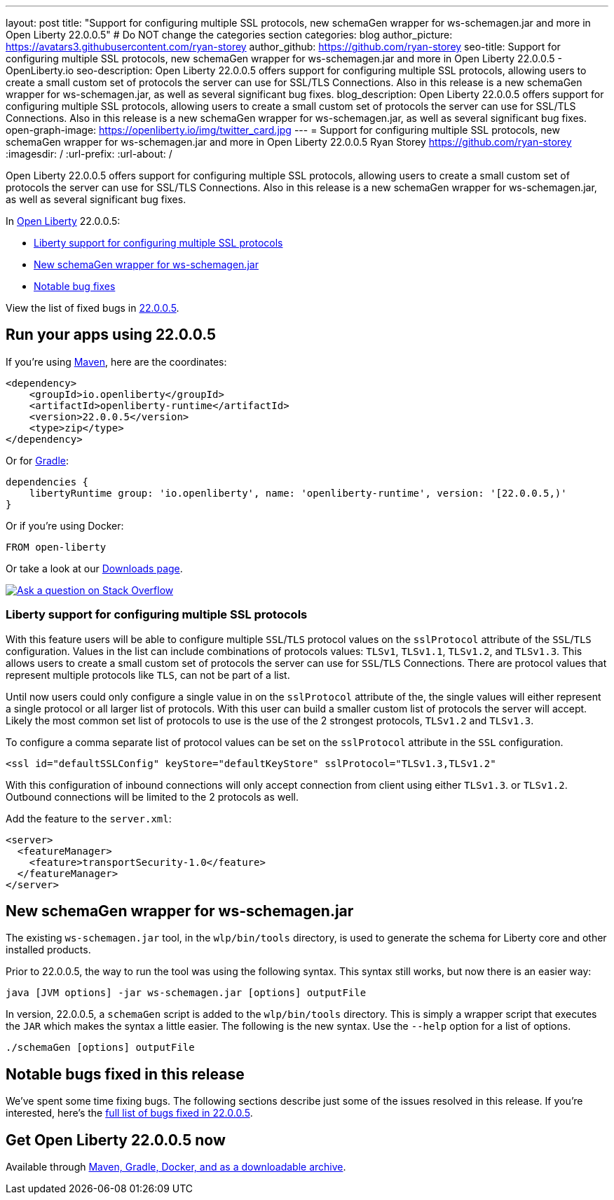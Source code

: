 ---
layout: post
title: "Support for configuring multiple SSL protocols, new schemaGen wrapper for ws-schemagen.jar and more in Open Liberty 22.0.0.5"
# Do NOT change the categories section
categories: blog
author_picture: https://avatars3.githubusercontent.com/ryan-storey
author_github: https://github.com/ryan-storey
seo-title: Support for configuring multiple SSL protocols, new schemaGen wrapper for ws-schemagen.jar and more in Open Liberty 22.0.0.5 - OpenLiberty.io
seo-description: Open Liberty 22.0.0.5 offers support for configuring multiple SSL protocols, allowing users to create a small custom set of protocols the server can use for SSL/TLS Connections. Also in this release is a new schemaGen wrapper for ws-schemagen.jar, as well as several significant bug fixes.
blog_description: Open Liberty 22.0.0.5 offers support for configuring multiple SSL protocols, allowing users to create a small custom set of protocols the server can use for SSL/TLS Connections. Also in this release is a new schemaGen wrapper for ws-schemagen.jar, as well as several significant bug fixes.
open-graph-image: https://openliberty.io/img/twitter_card.jpg
---
= Support for configuring multiple SSL protocols, new schemaGen wrapper for ws-schemagen.jar and more in Open Liberty 22.0.0.5
Ryan Storey <https://github.com/ryan-storey>
:imagesdir: /
:url-prefix:
:url-about: /
//Blank line here is necessary before starting the body of the post.

Open Liberty 22.0.0.5 offers support for configuring multiple SSL protocols, allowing users to create a small custom set of protocols the server can use for SSL/TLS Connections. Also in this release is a new schemaGen wrapper for ws-schemagen.jar, as well as several significant bug fixes.

In link:{url-about}[Open Liberty] 22.0.0.5:

* <<ssl, Liberty support for configuring multiple SSL protocols>>
* <<schemaGen, New schemaGen wrapper for ws-schemagen.jar>>
* <<bugs, Notable bug fixes>>

View the list of fixed bugs in link:https://github.com/OpenLiberty/open-liberty/issues?q=label%3Arelease%3A22.0.0.5_NO_PERIODS+label%3A%22release+bug%22[22.0.0.5].

[#run]
== Run your apps using 22.0.0.5

If you're using link:{url-prefix}/guides/maven-intro.html[Maven], here are the coordinates:

[source,xml]
----
<dependency>
    <groupId>io.openliberty</groupId>
    <artifactId>openliberty-runtime</artifactId>
    <version>22.0.0.5</version>
    <type>zip</type>
</dependency>
----

Or for link:{url-prefix}/guides/gradle-intro.html[Gradle]:

[source,gradle]
----
dependencies {
    libertyRuntime group: 'io.openliberty', name: 'openliberty-runtime', version: '[22.0.0.5,)'
}
----

Or if you're using Docker:

[source]
----
FROM open-liberty
----

Or take a look at our link:{url-prefix}/downloads/[Downloads page].

[link=https://stackoverflow.com/tags/open-liberty]
image::img/blog/blog_btn_stack.svg[Ask a question on Stack Overflow, align="center"]

[#ssl]
=== Liberty support for configuring multiple SSL protocols

With this feature users will be able to configure multiple `SSL`/`TLS` protocol values on the `sslProtocol` attribute of the `SSL`/`TLS` configuration. Values in the list can include combinations of protocols values: `TLSv1`, `TLSv1.1`, `TLSv1.2`, and `TLSv1.3`. This allows users to create a small custom set of protocols the server can use for `SSL`/`TLS` Connections. There are protocol values that represent multiple protocols like `TLS`, can not be part of a list.

Until now users could only configure a single value in on the `sslProtocol` attribute of the, the single values will either represent a single protocol or all larger list of protocols. With this user can build a smaller custom list of protocols the server will accept. Likely the most common set list of protocols to use is the use of the 2 strongest protocols, `TLSv1.2` and `TLSv1.3`.

To configure a comma separate list of protocol values can be set on the `sslProtocol` attribute in the `SSL` configuration.

[source, xml]
----
<ssl id="defaultSSLConfig" keyStore="defaultKeyStore" sslProtocol="TLSv1.3,TLSv1.2"
----

With this configuration of inbound connections will only accept connection from client using either `TLSv1.3`. or `TLSv1.2`. Outbound connections will be limited to the 2 protocols as well.

Add the feature to the `server.xml`:

[source, xml]
----
<server>
  <featureManager>
    <feature>transportSecurity-1.0</feature>
  </featureManager>
</server>
----

[#schemaGen]
== New schemaGen wrapper for ws-schemagen.jar

The existing `ws-schemagen.jar` tool, in the `wlp/bin/tools` directory, is used to generate the schema for Liberty core and other installed products.

Prior to 22.0.0.5, the way to run the tool was using the following syntax. This syntax still works, but now there is an easier way:

[source]
----
java [JVM options] -jar ws-schemagen.jar [options] outputFile
----

In version, 22.0.0.5, a `schemaGen` script is added to the `wlp/bin/tools` directory. This is simply a wrapper script that executes the `JAR` which makes the syntax a little easier. The following is the new syntax. Use the `--help` option for a list of options.

[source]
----
./schemaGen [options] outputFile
----

[#bugs]
== Notable bugs fixed in this release

We’ve spent some time fixing bugs. The following sections describe just some of the issues resolved in this release. If you’re interested, here’s the  link:https://github.com/OpenLiberty/open-liberty/issues?q=label%3Arelease%3A22.0.0.5_NO_PERIODS+label%3A%22release+bug%22[full list of bugs fixed in 22.0.0.5].

== Get Open Liberty 22.0.0.5 now

Available through <<run,Maven, Gradle, Docker, and as a downloadable archive>>.
